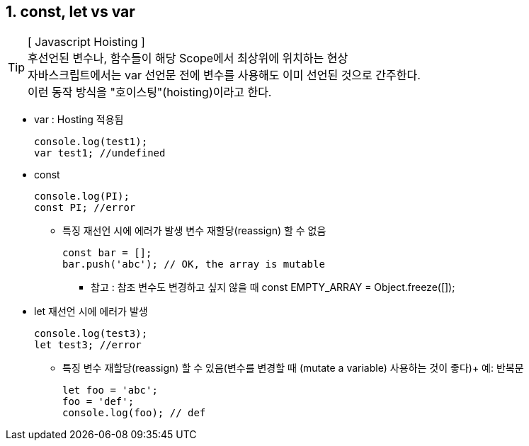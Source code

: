 == 1. const, let vs var

[TIP] 
[ Javascript Hoisting ] +
후선언된 변수나, 함수들이 해당 Scope에서 최상위에 위치하는 현상 +
자바스크립트에서는 var 선언문 전에 변수를 사용해도 이미 선언된 것으로 간주한다. +
이런 동작 방식을 "호이스팅"(hoisting)이라고 한다. +

* var : Hosting 적용됨
[source,javascript]
console.log(test1);
var test1; //undefined

* const
[source,javascript]
console.log(PI);
const PI; //error

** 특징
재선언 시에 에러가 발생
변수 재할당(reassign) 할 수 없음
[source,javascript]
const bar = [];
bar.push('abc'); // OK, the array is mutable

*** 참고 : 참조 변수도 변경하고 싶지 않을 때
 const EMPTY_ARRAY = Object.freeze([]);

* let
재선언 시에 에러가 발생
[source,javascript]
console.log(test3);
let test3; //error

** 특징
변수 재할당(reassign) 할 수 있음(변수를 변경할 때 (mutate a variable) 사용하는 것이 좋다)+
예: 반복문
[source,javascript]
let foo = 'abc';
foo = 'def';
console.log(foo); // def

